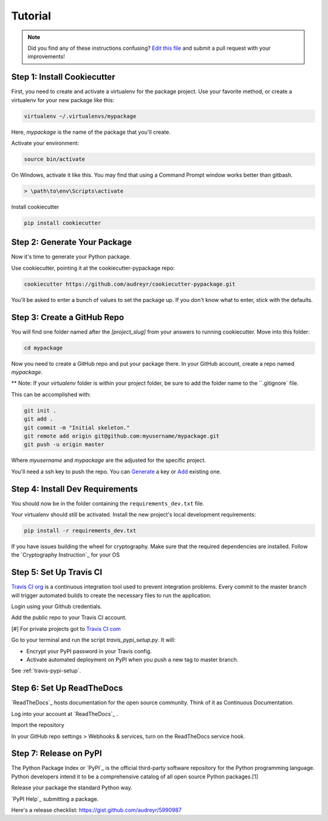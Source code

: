 Tutorial
========

.. note:: Did you find any of these instructions confusing? `Edit this file`_
          and submit a pull request with your improvements!

.. _`Edit this file`: https://github.com/audreyr/cookiecutter-pypackage/blob/master/docs/tutorial.rst

Step 1: Install Cookiecutter
----------------------------

First, you need to create and activate a virtualenv for the package project. Use your favorite method, or create a virtualenv for your new package like this:

.. code-block:: bash

    virtualenv ~/.virtualenvs/mypackage


Here, `mypackage` is the name of the package that you'll create.

Activate your environment:

.. code-block:: bash

    source bin/activate

On Windows, activate it like this. You may find that using a Command Prompt window works better than gitbash.

.. code-block:: bash

    > \path\to\env\Scripts\activate


Install cookiecutter

.. code-block:: bash

    pip install cookiecutter


Step 2: Generate Your Package
-----------------------------

Now it's time to generate your Python package.

Use cookiecutter, pointing it at the cookiecutter-pypackage repo:

.. code-block:: bash

    cookiecutter https://github.com/audreyr/cookiecutter-pypackage.git

You'll be asked to enter a bunch of values to set the package up.
If you don't know what to enter, stick with the defaults.

Step 3: Create a GitHub Repo
----------------------------

You will find one folder named after the `[project_slug]` from your answers to running cookiecutter. Move into this folder:

.. code-block:: bash

    cd mypackage

Now you need to create a GitHub repo and put your package there. In your GitHub account, create a repo named `mypackage`.

** Note: If your `virtualenv` folder is within your project folder, be sure to add the folder name to the ``.gitignore` file.

This can be accomplished with:

.. code-block:: bash

    git init .
    git add .
    git commit -m "Initial skeleton."
    git remote add origin git@github.com:myusername/mypackage.git
    git push -u origin master

Where `myusername` and `mypackage` are the adjusted for the specific project.

You'll need a ssh key to push the repo. You can `Generate`_ a key or `Add`_ existing one.

.. _`Generate`: https://help.github.com/articles/generating-a-new-ssh-key-and-adding-it-to-the-ssh-agent/
.. _`Add`: https://help.github.com/articles/adding-a-new-ssh-key-to-your-github-account/


Step 4: Install Dev Requirements
--------------------------------

You should now be in the folder containing the ``requirements_dev.txt`` file.

Your virtualenv should still be activated. Install the new project's local development requirements:

.. code-block:: bash

    pip install -r requirements_dev.txt

If you have issues building the wheel for cryptography. Make sure that the required dependencies are installed. Follow the `Cryptography Instruction`_ for your OS

.. _ `Cryptography Instruction `:https://cryptography.io/en/latest/installation/


Step 5: Set Up Travis CI
------------------------

`Travis CI org`_ is a continuous integration tool used to prevent integration problems. Every commit to the master branch will trigger automated builds to create the necessary files to run the application.

Login using your Github credentials.

Add the public repo to your Travis CI account.

[#] For private projects got to `Travis CI com`_

Go to your terminal and run the script `travis_pypi_setup.py`. It will:

* Encrypt your PyPI password in your Travis config.
* Activate automated deployment on PyPI when you push a new tag to master branch.

See :ref:`travis-pypi-setup`.

.. _`Travis CI org`: https://travis-ci.org/
.. _`Travis CI com`: https://travis-ci.com/

Step 6: Set Up ReadTheDocs
--------------------------
`ReadTheDocs`_ hosts documentation for the open source community. Think of it as Continuous Documentation.

Log into your account at `ReadTheDocs`_ .

Import the repository

In your GitHub repo settings > Webhooks & services, turn on the ReadTheDocs service hook.

.. _ `ReadTheDocs`: https://readthedocs.io/

Step 7: Release on PyPI
------------------------

The Python Package Index or `PyPI`_ is the official third-party software repository for the Python programming language. Python developers intend it to be a comprehensive catalog of all open source Python packages.[1]

Release your package the standard Python way.

`PyPI Help`_ submitting a package.

Here's a release checklist: https://gist.github.com/audreyr/5990987

.. _ `PyPI`: https://pypi.python.org/pypi
.. _ `PyPI Help`: http://peterdowns.com/posts/first-time-with-pypi.html
